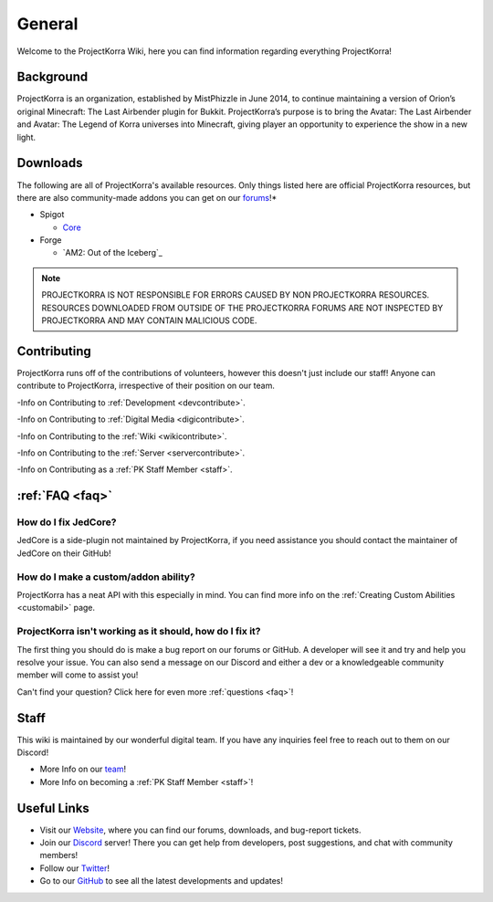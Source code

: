 .. _general_home:

#########
General
#########

Welcome to the ProjectKorra Wiki, here you can find information regarding everything ProjectKorra!

Background
============
ProjectKorra is an organization, established by MistPhizzle in June 2014, to continue maintaining a version of Orion’s original Minecraft: The Last Airbender plugin for Bukkit. ProjectKorra’s purpose is to bring the Avatar: The Last Airbender and Avatar: The Legend of Korra universes into Minecraft, giving player an opportunity to experience the show in a new light.


Downloads
===========
The following are all of ProjectKorra's available resources. Only things listed here are official ProjectKorra resources, but there are also community-made addons you can get on our `forums`_!*

* Spigot

  * `Core`_

* Forge

  * `AM2: Out of the Iceberg`_

.. note:: PROJECTKORRA IS NOT RESPONSIBLE FOR ERRORS CAUSED BY NON PROJECTKORRA RESOURCES. RESOURCES DOWNLOADED FROM OUTSIDE OF THE PROJECTKORRA FORUMS ARE NOT INSPECTED BY PROJECTKORRA AND MAY CONTAIN MALICIOUS CODE.

Contributing
==============
ProjectKorra runs off of the contributions of volunteers, however this doesn't just include our staff! Anyone can contribute to ProjectKorra, irrespective of their position on our team.

-Info on Contributing to :ref:`Development <devcontribute>`.

-Info on Contributing to :ref:`Digital Media <digicontribute>`.

-Info on Contributing to the :ref:`Wiki <wikicontribute>`.

-Info on Contributing to the :ref:`Server <servercontribute>`.

-Info on Contributing as a :ref:`PK Staff Member <staff>`.

:ref:`FAQ <faq>`
==================

-----------------------
How do I fix JedCore?
-----------------------
JedCore is a side-plugin not maintained by ProjectKorra, if you need assistance you should contact the maintainer of JedCore on their GitHub!

---------------------------------------
How do I make a custom/addon ability?
---------------------------------------
ProjectKorra has a neat API with this especially in mind. You can find more info on the :ref:`Creating Custom Abilities <customabil>` page.

-----------------------------------------------------------
ProjectKorra isn't working as it should, how do I fix it?
-----------------------------------------------------------
The first thing you should do is make a bug report on our forums or GitHub. A developer will see it and try and help you resolve your issue. You can also send a message on our Discord and either a dev or a knowledgeable community member will come to assist you!

Can't find your question? Click here for even more :ref:`questions <faq>`!

Staff
=======
This wiki is maintained by our wonderful digital team. If you have any inquiries feel free to reach out to them on our Discord!

- More Info on our `team`_!

- More Info on becoming a :ref:`PK Staff Member <staff>`!


Useful Links
==============

- Visit our `Website`_, where you can find our forums, downloads, and bug-report tickets.
- Join our `Discord`_ server! There you can get help from developers, post suggestions, and chat with community members!
- Follow our `Twitter`_!
- Go to our `GitHub`_ to see all the latest developments and updates!

	
.. _forums: https://projectkorra.com/forum/resources/
.. _Core: https://projectkorra.com/downloads/
.. _ATLA Mod: https://projectkorra.com/downloads/
.. _team: https://projectkorra.com/team/
.. _Website: https://projectkorra.com
.. _Discord: https://discordapp.com/invite/pPJe5p3
.. _Twitter: https://twitter.com/projectkorra?lang=en
.. _GitHub: https://github.com/ProjectKorra/ProjectKorra
